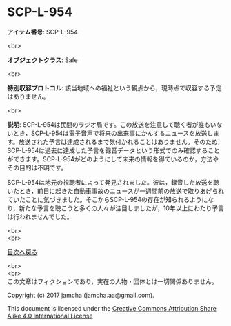 #+OPTIONS: toc:nil
#+OPTIONS: \n:t

* SCP-L-954

  *アイテム番号*: SCP-L-954

  <br>

  *オブジェクトクラス*: Safe

  <br>

  *特別収容プロトコル*: 該当地域への福祉という観点から，現時点で収容する予定はありません。

  <br>

  *説明*: SCP-L-954は民間のラジオ局です。この放送を注意して聴く者が誰もいないとき，SCP-L-954は電子音声で将来の出来事にかんするニュースを放送します。放送された予言は達成されるまで気付かれることはありません。そのため，SCP-L-954は過去に達成した予言を録音データという形式でのみ確認することができます。SCP-L-954がどのようにして未来の情報を得ているのか，方法やその目的は不明です。

  SCP-L-954は地元の視聴者によって発見されました。彼は，録音した放送を聴いたとき，前日に起きた自動車事故のニュースが一週間前の放送で取りあげられていたことに気づきました。そこからSCP-L-954の存在が知られるようになり，新たな予言を聴こうと多くの人々が注目しましたが，10年以上にわたり予言は行われませんでした。


  <br>
  <br>
  
  [[https://github.com/jamcha-aa/SCP/blob/master/README.md][目次へ戻る]]
  
  <br>
  <br>
  この文章はフィクションであり，実在の人物・団体とは一切関係ありません。

  Copyright (c) 2017 jamcha (jamcha.aa@gmail.com).

  This document is licensed under the [[http://creativecommons.org/licenses/by-sa/4.0/deed][Creative Commons Attribution Share Alike 4.0 International License]]

  [[http://creativecommons.org/licenses/by-sa/4.0/deed][file:http://i.creativecommons.org/l/by-sa/3.0/80x15.png]]

